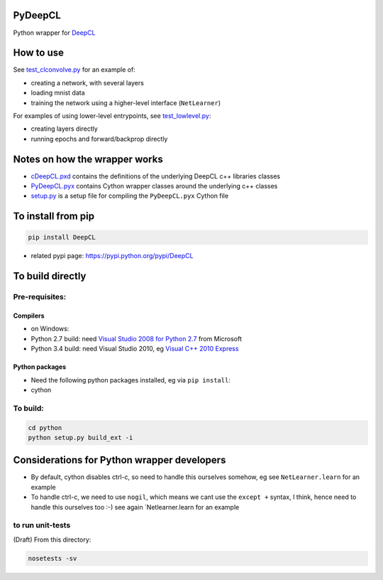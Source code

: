 PyDeepCL
========

Python wrapper for `DeepCL <https://github.com/hughperkins/DeepCL>`__

How to use
==========

See
`test\_clconvolve.py <https://github.com/hughperkins/DeepCL/blob/master/python/test_clconvolve.py>`__
for an example of:

-  creating a network, with several layers
-  loading mnist data
-  training the network using a higher-level interface (``NetLearner``)

For examples of using lower-level entrypoints, see
`test\_lowlevel.py <https://github.com/hughperkins/DeepCL/blob/master/python/test_lowlevel.py>`__:

-  creating layers directly
-  running epochs and forward/backprop directly

Notes on how the wrapper works
==============================

-  `cDeepCL.pxd <https://github.com/hughperkins/DeepCL/blob/master/python/cDeepCL.pxd>`__
   contains the definitions of the underlying DeepCL c++ libraries
   classes
-  `PyDeepCL.pyx <https://github.com/hughperkins/DeepCL/blob/master/python/PyDeepCL.pyx>`__
   contains Cython wrapper classes around the underlying c++ classes
-  `setup.py <https://github.com/hughperkins/DeepCL/blob/master/python/setup.py>`__
   is a setup file for compiling the ``PyDeepCL.pyx`` Cython file

To install from pip
===================

.. code:: bash

    pip install DeepCL 

-  related pypi page: https://pypi.python.org/pypi/DeepCL

To build directly
=================

Pre-requisites:
---------------

Compilers
~~~~~~~~~

-  on Windows:
-  Python 2.7 build: need `Visual Studio 2008 for Python
   2.7 <http://www.microsoft.com/en-us/download/details.aspx?id=44266>`__
   from Microsoft
-  Python 3.4 build: need Visual Studio 2010, eg `Visual C++ 2010
   Express <https://www.visualstudio.com/downloads/download-visual-studio-vs#DownloadFamilies_4>`__

Python packages
~~~~~~~~~~~~~~~

-  Need the following python packages installed, eg via ``pip install``:
-  cython

To build:
---------

.. code:: bash

    cd python
    python setup.py build_ext -i

Considerations for Python wrapper developers
============================================

-  By default, cython disables ctrl-c, so need to handle this ourselves
   somehow, eg see ``NetLearner.learn`` for an example
-  To handle ctrl-c, we need to use ``nogil``, which means we cant use
   the ``except +`` syntax, I think, hence need to handle this ourselves
   too :-) see again \`Netlearner.learn for an example

to run unit-tests
-----------------

(Draft) From this directory:

.. code:: bash

    nosetests -sv

